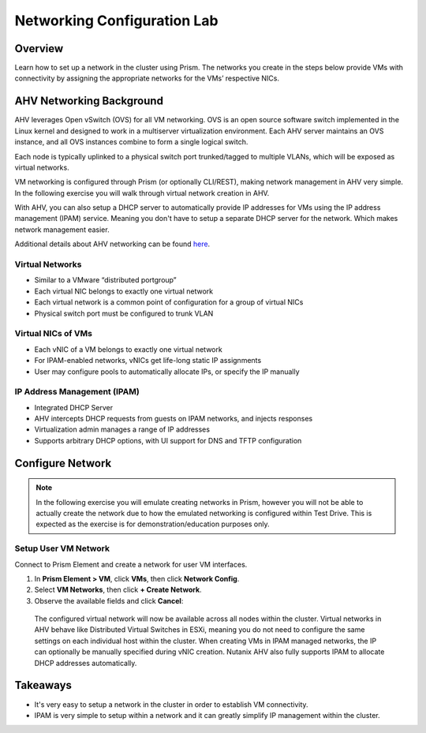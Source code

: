.. _lab_network_configuration:

------------------------------
Networking Configuration Lab
------------------------------

Overview
++++++++

Learn how to set up a network in the cluster using Prism. The networks you create in the steps below provide VMs with connectivity by assigning the appropriate networks for the VMs’ respective NICs.

AHV Networking Background
+++++++++++++++++++++++++

AHV leverages Open vSwitch (OVS) for all VM networking. OVS is an open source software switch implemented in the Linux kernel and designed to work in a multiserver virtualization environment. Each AHV server maintains an OVS instance, and all OVS instances combine to form a single logical switch.

Each node is typically uplinked to a physical switch port trunked/tagged to multiple VLANs, which will be exposed as virtual networks.

VM networking is configured through Prism (or optionally CLI/REST), making network management in AHV very simple. In the following exercise you will walk through virtual network creation in AHV.

With AHV, you can also setup a DHCP server to automatically provide IP addresses for VMs using the IP address management (IPAM) service. Meaning you don't have to setup a separate DHCP server for the network. Which makes network management easier.

Additional details about AHV networking can be found `here <https://nutanixbible.com/#anchor-book-of-ahv-networking>`_.

Virtual Networks
................

- Similar to a VMware “distributed portgroup”
- Each virtual NIC belongs to exactly one virtual network
- Each virtual network is a common point of configuration for a group of virtual NICs
- Physical switch port must be configured to trunk VLAN

.. figure:: images/network_config_01.png

Virtual NICs of VMs
...................

- Each vNIC of a VM belongs to exactly one virtual network
- For IPAM-enabled networks, vNICs get life-long static IP assignments
- User may configure pools to automatically allocate IPs, or specify the IP manually

.. figure:: images/network_config_02.png

IP Address Management (IPAM)
............................

- Integrated DHCP Server
- AHV intercepts DHCP requests from guests on IPAM networks, and injects responses
- Virtualization admin manages a range of IP addresses
- Supports arbitrary DHCP options, with UI support for DNS and TFTP configuration

.. figure:: images/network_config_03.png

Configure Network
+++++++++++++++++

.. note::

   In the following exercise you will emulate creating networks in Prism, however you will not be able to actually create the network due to how the emulated networking is configured within Test Drive. This is expected as the exercise is for demonstration/education purposes only.

Setup User VM Network
.....................

Connect to Prism Element and create a network for user VM interfaces.

#. In **Prism Element > VM**, click **VMs**, then click **Network Config**.

#. Select **VM Networks**, then click **+ Create Network**.

#. Observe the available fields and click **Cancel**:

.. figure:: images/pe_network.png

   The configured virtual network will now be available across all nodes within the cluster. Virtual networks in AHV behave like Distributed Virtual Switches in ESXi, meaning you do not need to configure the same settings on each individual host within the cluster. When creating VMs in IPAM managed networks, the IP can optionally be manually specified during vNIC creation. Nutanix AHV also fully supports IPAM to allocate DHCP addresses automatically.


Takeaways
+++++++++

- It's very easy to setup a network in the cluster in order to establish VM connectivity.
- IPAM is very simple to setup within a network and it can greatly simplify IP management within the cluster.
